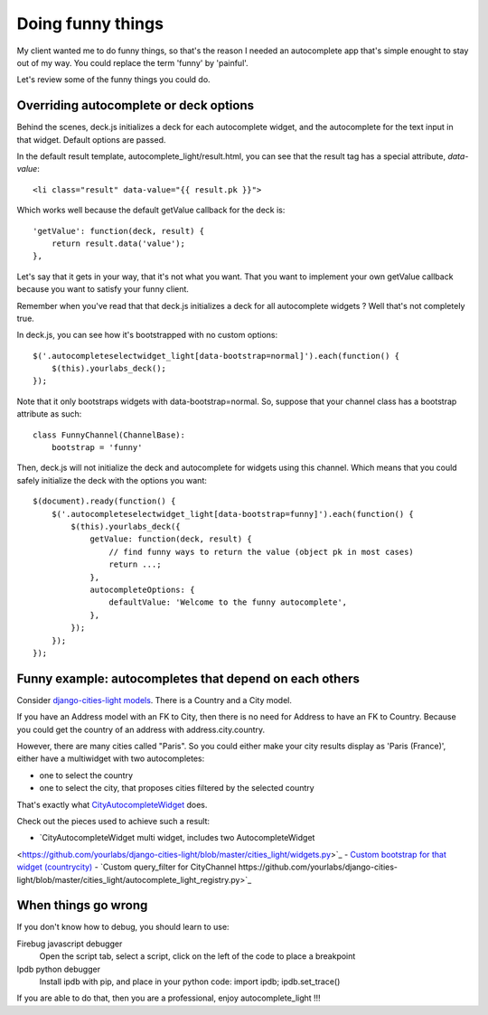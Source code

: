 Doing funny things
==================

My client wanted me to do funny things, so that's the reason I needed an
autocomplete app that's simple enought to stay out of my way. You could replace
the term 'funny' by 'painful'.

Let's review some of the funny things you could do.

Overriding autocomplete or deck options
---------------------------------------

Behind the scenes, deck.js initializes a deck for each autocomplete widget, and
the autocomplete for the text input in that widget. Default options are passed.

In the default result template, autocomplete_light/result.html, you can see
that the result tag has a special attribute, *data-value*::

    <li class="result" data-value="{{ result.pk }}">

Which works well because the default getValue callback for the deck is::

    'getValue': function(deck, result) {
        return result.data('value');
    },

Let's say that it gets in your way, that it's not what you want. That you want
to implement your own getValue callback because you want to satisfy your funny
client.

Remember when you've read that that deck.js initializes a deck for all autocomplete widgets ? Well that's not completely true.

In deck.js, you can see how it's bootstrapped with no custom options::

    $('.autocompleteselectwidget_light[data-bootstrap=normal]').each(function() {
        $(this).yourlabs_deck();
    });

Note that it only bootstraps widgets with data-bootstrap=normal. So, suppose
that your channel class has a bootstrap attribute as such::

    class FunnyChannel(ChannelBase):
        bootstrap = 'funny'

Then, deck.js will not initialize the deck and autocomplete for widgets using
this channel. Which means that you could safely initialize the deck with the
options you want::

    $(document).ready(function() {
        $('.autocompleteselectwidget_light[data-bootstrap=funny]').each(function() {
            $(this).yourlabs_deck({
                getValue: function(deck, result) {
                    // find funny ways to return the value (object pk in most cases)
                    return ...;
                },
                autocompleteOptions: {
                    defaultValue: 'Welcome to the funny autocomplete',
                },
            });
        });
    });

Funny example: autocompletes that depend on each others
-------------------------------------------------------

Consider `django-cities-light models
<https://github.com/yourlabs/django-cities-light/blob/master/cities_light/models.py>`_.
There is a Country and a City model.

If you have an Address model with an FK to City, then there is no need for
Address to have an FK to Country. Because you could get the country of an
address with address.city.country.

However, there are many cities called "Paris". So you could either make your
city results display as 'Paris (France)', either have a multiwidget with two
autocompletes:

- one to select the country
- one to select the city, that proposes cities filtered by the selected country

That's exactly what `CityAutocompleteWidget
<https://github.com/yourlabs/django-cities-light/blob/master/cities_light/widgets.py>`_
does.

Check out the pieces used to achieve such a result:

- `CityAutocompleteWidget multi widget, includes two AutocompleteWidget
<https://github.com/yourlabs/django-cities-light/blob/master/cities_light/widgets.py>`_
- `Custom bootstrap for that widget (countrycity)
<https://github.com/yourlabs/django-cities-light/blob/master/cities_light/static/cities_light/autocomplete_light.js>`_
- `Custom query_filter for CityChannel
https://github.com/yourlabs/django-cities-light/blob/master/cities_light/autocomplete_light_registry.py>`_

When things go wrong
--------------------

If you don't know how to debug, you should learn to use:

Firebug javascript debugger
    Open the script tab, select a script, click on the left of the code to
    place a breakpoint

Ipdb python debugger
    Install ipdb with pip, and place in your python code: import ipdb; ipdb.set_trace()

If you are able to do that, then you are a professional, enjoy autocomplete_light !!!
